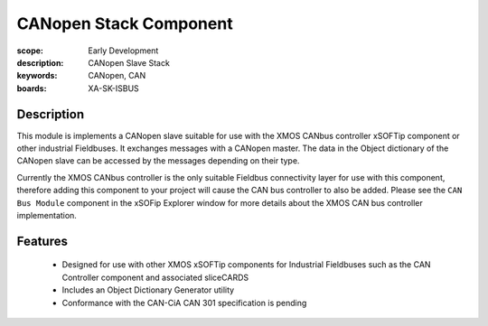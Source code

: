 CANopen Stack Component 
=======================

:scope: Early Development
:description: CANopen Slave Stack 
:keywords: CANopen, CAN
:boards: XA-SK-ISBUS

Description
-----------

This module is implements a CANopen slave suitable for use with the XMOS CANbus controller xSOFTip component or other industrial Fieldbuses. It exchanges messages with a CANopen master. The data in the Object dictionary of the CANopen slave can be accessed by the messages depending on their type.

Currently the XMOS CANbus controller is the only suitable Fieldbus connectivity layer for use with this component, therefore adding this component to your project will cause the CAN bus controller to also be added. Please see the ``CAN Bus Module`` component in the xSOFip Explorer window for more details about the XMOS CAN bus controller implementation.

Features
--------

   * Designed for use with other XMOS xSOFTip components for Industrial Fieldbuses such as the CAN Controller component and associated sliceCARDS
   * Includes an Object Dictionary Generator utility
   * Conformance with the CAN-CiA CAN 301 specification is pending

